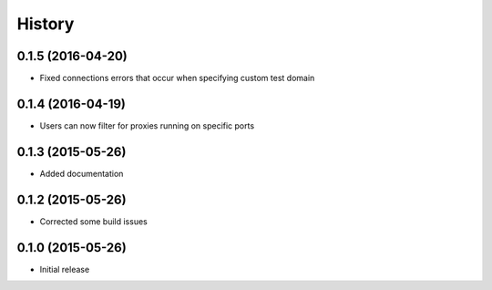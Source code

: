 .. :changelog:

History
=======

0.1.5 (2016-04-20)
------------------
- Fixed connections errors that occur when specifying custom test domain

0.1.4 (2016-04-19)
------------------
- Users can now filter for proxies running on specific ports

0.1.3 (2015-05-26)
------------------
- Added documentation

0.1.2 (2015-05-26)
------------------

- Corrected some build issues

0.1.0 (2015-05-26)
------------------

- Initial release
